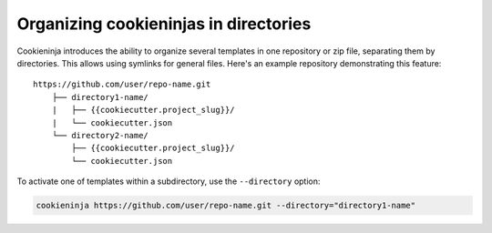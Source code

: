 .. _directories:

Organizing cookieninjas in directories
---------------------------------------

Cookieninja introduces the ability to organize several templates in one repository or zip file, separating them by directories.
This allows using symlinks for general files.
Here's an example repository demonstrating this feature::

    https://github.com/user/repo-name.git
        ├── directory1-name/
        |   ├── {{cookiecutter.project_slug}}/
        |   └── cookiecutter.json
        └── directory2-name/
            ├── {{cookiecutter.project_slug}}/
            └── cookiecutter.json

To activate one of templates within a subdirectory, use the ``--directory`` option:

.. code-block:: bash

    cookieninja https://github.com/user/repo-name.git --directory="directory1-name"

